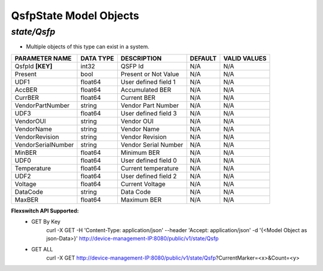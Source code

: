 QsfpState Model Objects
============================================

*state/Qsfp*
------------------------------------

- Multiple objects of this type can exist in a system.

+--------------------+---------------+----------------------+-------------+------------------+
| **PARAMETER NAME** | **DATA TYPE** |   **DESCRIPTION**    | **DEFAULT** | **VALID VALUES** |
+--------------------+---------------+----------------------+-------------+------------------+
| QsfpId **[KEY]**   | int32         | QSFP Id              | N/A         | N/A              |
+--------------------+---------------+----------------------+-------------+------------------+
| Present            | bool          | Present or Not Value | N/A         | N/A              |
+--------------------+---------------+----------------------+-------------+------------------+
| UDF1               | float64       | User defined field 1 | N/A         | N/A              |
+--------------------+---------------+----------------------+-------------+------------------+
| AccBER             | float64       | Accumulated BER      | N/A         | N/A              |
+--------------------+---------------+----------------------+-------------+------------------+
| CurrBER            | float64       | Current BER          | N/A         | N/A              |
+--------------------+---------------+----------------------+-------------+------------------+
| VendorPartNumber   | string        | Vendor Part Number   | N/A         | N/A              |
+--------------------+---------------+----------------------+-------------+------------------+
| UDF3               | float64       | User defined field 3 | N/A         | N/A              |
+--------------------+---------------+----------------------+-------------+------------------+
| VendorOUI          | string        | Vendor OUI           | N/A         | N/A              |
+--------------------+---------------+----------------------+-------------+------------------+
| VendorName         | string        | Vendor Name          | N/A         | N/A              |
+--------------------+---------------+----------------------+-------------+------------------+
| VendorRevision     | string        | Vendor Revision      | N/A         | N/A              |
+--------------------+---------------+----------------------+-------------+------------------+
| VendorSerialNumber | string        | Vendor Serial Number | N/A         | N/A              |
+--------------------+---------------+----------------------+-------------+------------------+
| MinBER             | float64       | Minimum BER          | N/A         | N/A              |
+--------------------+---------------+----------------------+-------------+------------------+
| UDF0               | float64       | User defined field 0 | N/A         | N/A              |
+--------------------+---------------+----------------------+-------------+------------------+
| Temperature        | float64       | Current temperature  | N/A         | N/A              |
+--------------------+---------------+----------------------+-------------+------------------+
| UDF2               | float64       | User defined field 2 | N/A         | N/A              |
+--------------------+---------------+----------------------+-------------+------------------+
| Voltage            | float64       | Current Voltage      | N/A         | N/A              |
+--------------------+---------------+----------------------+-------------+------------------+
| DataCode           | string        | Data Code            | N/A         | N/A              |
+--------------------+---------------+----------------------+-------------+------------------+
| MaxBER             | float64       | Maximum BER          | N/A         | N/A              |
+--------------------+---------------+----------------------+-------------+------------------+


**Flexswitch API Supported:**
	- GET By Key
		 curl -X GET -H 'Content-Type: application/json' --header 'Accept: application/json' -d '{<Model Object as json-Data>}' http://device-management-IP:8080/public/v1/state/Qsfp
	- GET ALL
		 curl -X GET http://device-management-IP:8080/public/v1/state/Qsfp?CurrentMarker=<x>&Count=<y>


